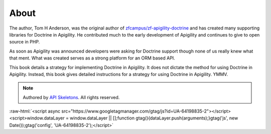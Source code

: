 About
=====

The author, Tom H Anderson, was the original author of `zfcampus/zf-apigility-doctrine <https://github.com/zfcampus/zf-apigility-doctrine>`_
and has created many supporting libraries for Doctrine in Apigility.  He contributed much to the early development
of Apigility and continues to give to open source in PHP.

As soon as Apigility was announced developers were asking for Doctrine support though none of us really knew what
that ment.  What was created serves as a strong platform for an ORM based API.

This book details a strategy for implementing Doctrine in Apigility.  It does not dictate the method for using Doctrine in Apigility.
Instead, this book gives detailed instructions for a strategy for using Doctrine in Apigility.  YMMV.


.. role:: raw-html(raw)
   :format: html

.. note::
  Authored by `API Skeletons <https://apiskeletons.com>`_.  All rights reserved.


:raw-html:`<script async src="https://www.googletagmanager.com/gtag/js?id=UA-64198835-2"></script><script>window.dataLayer = window.dataLayer || [];function gtag(){dataLayer.push(arguments);}gtag('js', new Date());gtag('config', 'UA-64198835-2');</script>`
